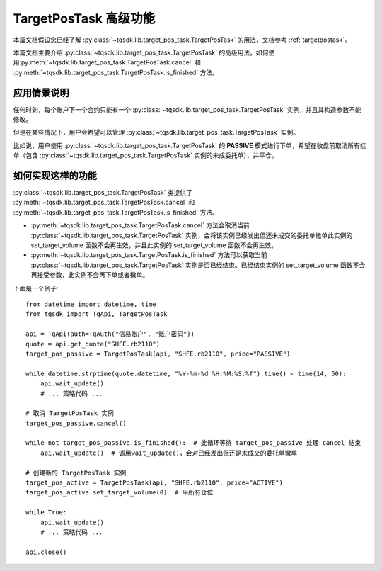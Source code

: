 .. _targetpostask2:

TargetPosTask 高级功能
====================================================

本篇文档假设您已经了解 :py:class:`~tqsdk.lib.target_pos_task.TargetPosTask` 的用法，文档参考 :ref:`targetpostask`。

本篇文档主要介绍 :py:class:`~tqsdk.lib.target_pos_task.TargetPosTask` 的高级用法。如何使用\
:py:meth:`~tqsdk.lib.target_pos_task.TargetPosTask.cancel` 和 :py:meth:`~tqsdk.lib.target_pos_task.TargetPosTask.is_finished` 方法。


应用情景说明
----------------------------------------------------

任何时刻，每个账户下一个合约只能有一个 :py:class:`~tqsdk.lib.target_pos_task.TargetPosTask` 实例，并且其构造参数不能修改。

但是在某些情况下，用户会希望可以管理 :py:class:`~tqsdk.lib.target_pos_task.TargetPosTask` 实例。

比如说，用户使用 :py:class:`~tqsdk.lib.target_pos_task.TargetPosTask` 的 **PASSIVE** 模式进行下单，希望在收盘前取消所有挂单（包含 :py:class:`~tqsdk.lib.target_pos_task.TargetPosTask` 实例的未成委托单），并平仓。

如何实现这样的功能
----------------------------------------------------

:py:class:`~tqsdk.lib.target_pos_task.TargetPosTask` 类提供了 :py:meth:`~tqsdk.lib.target_pos_task.TargetPosTask.cancel` 和 :py:meth:`~tqsdk.lib.target_pos_task.TargetPosTask.is_finished` 方法。

+ :py:meth:`~tqsdk.lib.target_pos_task.TargetPosTask.cancel` 方法会取消当前 :py:class:`~tqsdk.lib.target_pos_task.TargetPosTask` 实例，会将该实例已经发出但还未成交的委托单撤单此实例的 set_target_volume 函数不会再生效，并且此实例的 set_target_volume 函数不会再生效。
+ :py:meth:`~tqsdk.lib.target_pos_task.TargetPosTask.is_finished` 方法可以获取当前 :py:class:`~tqsdk.lib.target_pos_task.TargetPosTask` 实例是否已经结束。已经结束实例的 set_target_volume 函数不会再接受参数，此实例不会再下单或者撤单。

下面是一个例子::

    from datetime import datetime, time
    from tqsdk import TqApi, TargetPosTask

    api = TqApi(auth=TqAuth("信易账户", "账户密码"))
    quote = api.get_quote("SHFE.rb2110")
    target_pos_passive = TargetPosTask(api, "SHFE.rb2110", price="PASSIVE")

    while datetime.strptime(quote.datetime, "%Y-%m-%d %H:%M:%S.%f").time() < time(14, 50):
        api.wait_update()
        # ... 策略代码 ...

    # 取消 TargetPosTask 实例
    target_pos_passive.cancel()

    while not target_pos_passive.is_finished():  # 此循环等待 target_pos_passive 处理 cancel 结束
        api.wait_update()  # 调用wait_update()，会对已经发出但还是未成交的委托单撤单

    # 创建新的 TargetPosTask 实例
    target_pos_active = TargetPosTask(api, "SHFE.rb2110", price="ACTIVE")
    target_pos_active.set_target_volume(0)  # 平所有仓位

    while True:
        api.wait_update()
        # ... 策略代码 ...

    api.close()

